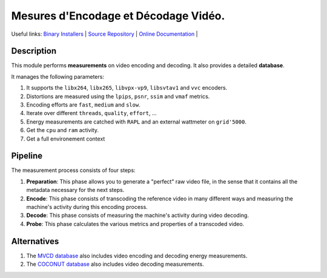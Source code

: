 .. rst syntax: https://deusyss.developpez.com/tutoriels/Python/SphinxDoc/
.. version conv: https://peps.python.org/pep-0440/

**Me**\sures d'**En**\codage et **Dé**\codage **Vi**\déo.
*********************************************************

.. image:: https://img.shields.io/badge/License-GPL-green.svg
    :alt: [license GPL]
    :target: https://opensource.org/license/gpl-3-0

.. image:: https://img.shields.io/badge/linting-pylint-green
    :alt: [linting: pylint]
    :target: https://github.com/pylint-dev/pylint

.. image:: https://img.shields.io/badge/python-3.11%20%7C%203.12%20%7C%203.13-blue
    :alt: [versions]

.. image:: https://static.pepy.tech/badge/mendevi
    :alt: [downloads]
    :target: https://www.pepy.tech/projects/mendevi

.. image:: https://readthedocs.org/projects/mendevi/badge/?version=latest
    :alt: [documentation]
    :target: https://mendevi.readthedocs.io

Useful links:
`Binary Installers <https://pypi.org/project/mendevi>`_ |
`Source Repository <https://gitlab.inria.fr/rrichard/mendevi>`_ |
`Online Documentation <https://mendevi.readthedocs.io>`_ |


Description
===========

This module performs **measurements** on video encoding and decoding.
It also provides a detailed **database**.

It manages the following parameters:

#. It supports the ``libx264``, ``libx265``, ``libvpx-vp9``, ``libsvtav1`` and ``vvc`` encoders.
#. Distortions are measured using the ``lpips``, ``psnr``, ``ssim`` and ``vmaf`` metrics.
#. Encoding efforts are ``fast``, ``medium`` and ``slow``.
#. Iterate over different ``threads``, ``quality``, ``effort``, ...
#. Energy measurements are catched with ``RAPL`` and an external wattmeter on ``grid'5000``.
#. Get the ``cpu`` and ``ram`` activity.
#. Get a full environement context


Pipeline
========

.. image:: https://gitlab.inria.fr/rrichard/mendevi/-/raw/main/docs/images/pipeline.svg
    :alt: Pipeline diagram

The measurement process consists of four steps:

1) **Preparation**: This phase allows you to generate a "perfect" raw video file, in the sense that it contains all the metadata necessary for the next steps.
2) **Encode**: This phase consists of transcoding the reference video in many different ways and measuring the machine's activity during this encoding process.
3) **Decode**: This phase consists of measuring the machine's activity during video decoding.
4) **Probe**: This phase calculates the various metrics and properties of a transcoded video.


Alternatives
============

#. The `MVCD database <https://github.com/cd-athena/MVCD>`_ also includes video encoding and decoding energy measurements.
#. The `COCONUT database <https://github.com/cd-athena/COCONUT>`_ also includes video decoding measurements.
